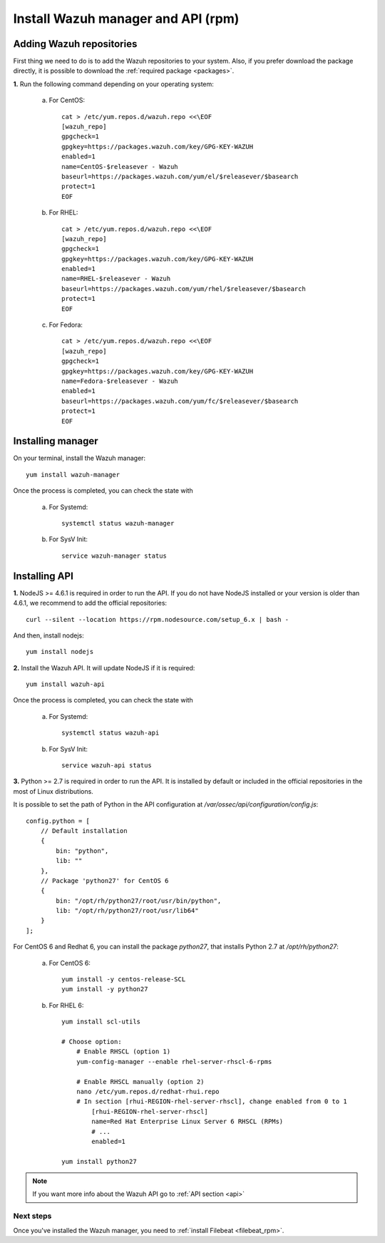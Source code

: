 .. _wazuh_server_rpm:

Install Wazuh manager and API (rpm)
====================================

Adding Wazuh repositories
^^^^^^^^^^^^^^^^^^^^^^^^^^^^^^^^^^^^

First thing we need to do is to add the Wazuh repositories to your system. Also, if you prefer download the package directly, it is possible to download the :ref:`required package <packages>`.

**1.** Run the following command depending on your operating system:

    a) For CentOS::

        cat > /etc/yum.repos.d/wazuh.repo <<\EOF
        [wazuh_repo]
        gpgcheck=1
        gpgkey=https://packages.wazuh.com/key/GPG-KEY-WAZUH
        enabled=1
        name=CentOS-$releasever - Wazuh
        baseurl=https://packages.wazuh.com/yum/el/$releasever/$basearch
        protect=1
        EOF

    b) For RHEL::

        cat > /etc/yum.repos.d/wazuh.repo <<\EOF
        [wazuh_repo]
        gpgcheck=1
        gpgkey=https://packages.wazuh.com/key/GPG-KEY-WAZUH
        enabled=1
        name=RHEL-$releasever - Wazuh
        baseurl=https://packages.wazuh.com/yum/rhel/$releasever/$basearch
        protect=1
        EOF

    c) For Fedora::

        cat > /etc/yum.repos.d/wazuh.repo <<\EOF
        [wazuh_repo]
        gpgcheck=1
        gpgkey=https://packages.wazuh.com/key/GPG-KEY-WAZUH
        name=Fedora-$releasever - Wazuh
        enabled=1
        baseurl=https://packages.wazuh.com/yum/fc/$releasever/$basearch
        protect=1
        EOF

Installing manager
^^^^^^^^^^^^^^^^^^^^^^^^^^^^^^^^^^^^
On your terminal, install the Wazuh manager::

	yum install wazuh-manager

Once the process is completed, you can check the state with

	a) For Systemd::

			systemctl status wazuh-manager

	b) For SysV Init::

			service wazuh-manager status

Installing API
^^^^^^^^^^^^^^^^^^^^^^^^^^^^^^^^^^^^

**1.** NodeJS >= 4.6.1 is required in order to run the API. If you do not have NodeJS installed or your version is older than 4.6.1, we recommend to add the official repositories::

	curl --silent --location https://rpm.nodesource.com/setup_6.x | bash -

And then, install nodejs::

  	yum install nodejs

**2.** Install the Wazuh API. It will update NodeJS if it is required::

	yum install wazuh-api

Once the process is completed, you can check the state with

  	a) For Systemd::

  			systemctl status wazuh-api

  	b) For SysV Init::

  			service wazuh-api status

**3.** Python >= 2.7 is required in order to run the API. It is installed by default or included in the official repositories in the most of Linux distributions.

It is possible to set the path of Python in the API configuration at */var/ossec/api/configuration/config.js*::

    config.python = [
        // Default installation
        {
            bin: "python",
            lib: ""
        },
        // Package 'python27' for CentOS 6
        {
            bin: "/opt/rh/python27/root/usr/bin/python",
            lib: "/opt/rh/python27/root/usr/lib64"
        }
    ];

For CentOS 6 and Redhat 6, you can install the package *python27*, that installs Python 2.7 at */opt/rh/python27*:

    a) For CentOS 6::

        yum install -y centos-release-SCL
        yum install -y python27

    b) For RHEL 6::

        yum install scl-utils

        # Choose option:
            # Enable RHSCL (option 1)
            yum-config-manager --enable rhel-server-rhscl-6-rpms

            # Enable RHSCL manually (option 2)
            nano /etc/yum.repos.d/redhat-rhui.repo
            # In section [rhui-REGION-rhel-server-rhscl], change enabled from 0 to 1
                [rhui-REGION-rhel-server-rhscl]
                name=Red Hat Enterprise Linux Server 6 RHSCL (RPMs)
                # ...
                enabled=1

        yum install python27

.. note::
	If you want more info about the Wazuh API go to :ref:`API section <api>`

Next steps
----------

Once you've installed the Wazuh manager, you need to :ref:`install Filebeat <filebeat_rpm>`.
